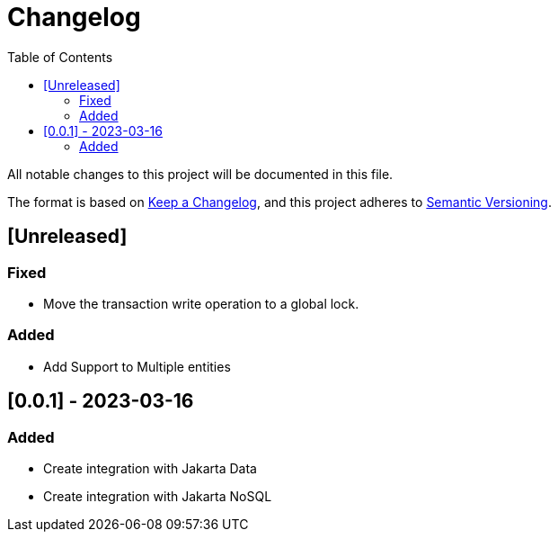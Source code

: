 = Changelog
:toc: auto

All notable changes to this project will be documented in this file.

The format is based on https://keepachangelog.com/en/1.0.0/[Keep a Changelog],
and this project adheres to https://semver.org/spec/v2.0.0.html[Semantic Versioning].

== [Unreleased]

=== Fixed

- Move the transaction write operation to a global lock.

=== Added

- Add Support to Multiple entities

== [0.0.1] - 2023-03-16

=== Added

- Create integration with Jakarta Data
- Create integration with Jakarta NoSQL



